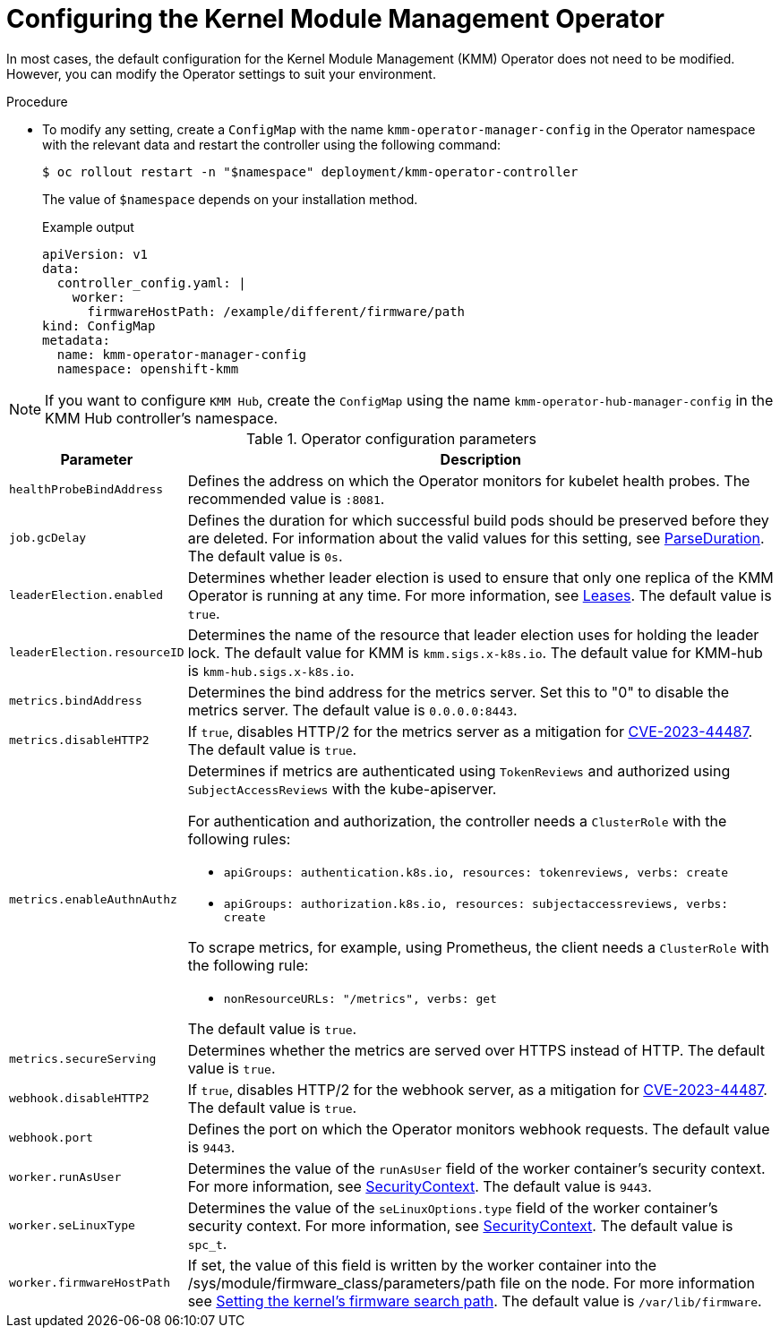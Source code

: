 // Module included in the following assemblies:
//
// * hardware_enablement/kmm-kernel-module-management.adoc

:_mod-docs-content-type: PROCEDURE
[id="kmm-configuring-kmmo_{context}"]
= Configuring the Kernel Module Management Operator

In most cases, the default configuration for the Kernel Module Management (KMM) Operator does not need to be modified. However, you can modify the Operator settings to suit your environment.

.Procedure

* To modify any setting, create a `ConfigMap` with the name `kmm-operator-manager-config` in the Operator namespace with the relevant data and restart the controller using the following command:
+
[source,terminal]
----
$ oc rollout restart -n "$namespace" deployment/kmm-operator-controller
----
+
The value of `$namespace` depends on your installation method.
+
.Example output
+
[source,yaml]
----
apiVersion: v1
data:
  controller_config.yaml: |
    worker:
      firmwareHostPath: /example/different/firmware/path
kind: ConfigMap
metadata:
  name: kmm-operator-manager-config
  namespace: openshift-kmm
----

[NOTE]
====
If you want to configure `KMM Hub`, create the `ConfigMap` using the name `kmm-operator-hub-manager-config` in the KMM Hub controller's namespace.
====

.Operator configuration parameters
[cols="2,8",options="header"]
|===
|Parameter |Description

| `healthProbeBindAddress`
| Defines the address on which the Operator monitors for kubelet health probes. The recommended value is `:8081`.

|`job.gcDelay`
|Defines the duration for which successful build pods should be preserved before they are deleted. For information about the valid values for this setting, see link:https://pkg.go.dev/time#ParseDuration[ParseDuration]. The default value is `0s`.

|`leaderElection.enabled`
|Determines whether leader election is used to ensure that only one replica of the KMM Operator is running at any time. For more information, see https://kubernetes.io/docs/concepts/architecture/leases/[Leases]. The default value is `true`.

|`leaderElection.resourceID`
|Determines the name of the resource that leader election uses for holding the leader lock. The default value for KMM is `kmm.sigs.x-k8s.io`. The default value for KMM-hub is `kmm-hub.sigs.x-k8s.io`.

|`metrics.bindAddress`
|Determines the bind address for the metrics server. Set this to "0" to disable the metrics server. The default value is `0.0.0.0:8443`.

|`metrics.disableHTTP2`
|If `true`, disables HTTP/2 for the metrics server as a mitigation for https://access.redhat.com/security/cve/cve-2023-44487[CVE-2023-44487]. The default value is `true`.

|`metrics.enableAuthnAuthz`
a|Determines if metrics are authenticated using `TokenReviews` and authorized using `SubjectAccessReviews` with the kube-apiserver.

For authentication and authorization, the controller needs a `ClusterRole` with the following rules:

* `apiGroups: authentication.k8s.io, resources: tokenreviews, verbs: create`

* `apiGroups: authorization.k8s.io, resources: subjectaccessreviews, verbs: create`

To scrape metrics, for example, using Prometheus, the client needs a `ClusterRole` with the following rule:

* `nonResourceURLs: "/metrics", verbs: get`

The default value is `true`.

|`metrics.secureServing`
|Determines whether the metrics are served over HTTPS instead of HTTP. The default value is `true`.

|`webhook.disableHTTP2`
|If `true`, disables HTTP/2 for the webhook server, as a mitigation for link:https://access.redhat.com/security/cve/cve-2023-44487[CVE-2023-44487]. The default value is `true`.

|`webhook.port`
|Defines the port on which the Operator monitors webhook requests. The default value is `9443`.

|`worker.runAsUser`
|Determines the value of the `runAsUser` field of the worker container's security context. For more information, see link:https://kubernetes.io/docs/tasks/configure-pod-container/security-context/[SecurityContext]. The default value is `9443`.

|`worker.seLinuxType`
|Determines the value of the `seLinuxOptions.type` field of the worker container's security context. For more information, see link:https://kubernetes.io/docs/tasks/configure-pod-container/security-context/[SecurityContext]. The default value is `spc_t`.

|`worker.firmwareHostPath`
|If set, the value of this field is written by the worker container into the /sys/module/firmware_class/parameters/path file on the node. For more information see link:https://openshift-kmm.netlify.app/documentation/firmwares/#setting-the-kernels-firmware-search-path[Setting the kernel's firmware search path]. The default value is `/var/lib/firmware`.
|===
